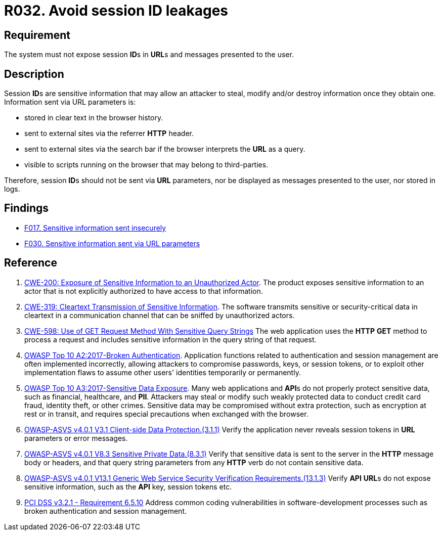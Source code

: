 :slug: products/rules/list/032/
:category: session
:description: This requirement establishes the importance of managing session IDs securely to avoid session hijacking attacks.
:keywords: Session ID, Leakage, URL, Messages, ASVS, CWE, OWASP, PCI DSS, Rules, Ethical Hacking, Pentesting
:rules: yes

= R032. Avoid session ID leakages

== Requirement

The system must not expose session **ID**s in **URL**s
and messages presented to the user.

== Description

Session **ID**s are sensitive information that may allow an attacker to steal,
modify and/or destroy information once they obtain one.
Information sent via URL parameters is:

* stored in clear text in the browser history.
* sent to external sites via the referrer *HTTP* header.
* sent to external sites via the search bar
if the browser interprets the *URL* as a query.
* visible to scripts running on the browser that may belong to
third-parties.

Therefore, session **ID**s should not be sent via *URL* parameters,
nor be displayed as messages presented to the user, nor stored in logs.

== Findings

* [inner]#link:/products/rules/findings/017/[F017. Sensitive information sent insecurely]#

* [inner]#link:/products/rules/findings/030/[F030. Sensitive information sent via URL parameters]#

== Reference

. [[r1]] link:https://cwe.mitre.org/data/definitions/200.html[CWE-200: Exposure of Sensitive Information to an Unauthorized Actor].
The product exposes sensitive information to an actor that is not explicitly
authorized to have access to that information.

. [[r2]] link:https://cwe.mitre.org/data/definitions/319.html[CWE-319: Cleartext Transmission of Sensitive Information].
The software transmits sensitive or security-critical data in cleartext in a
communication channel that can be sniffed by unauthorized actors.

. [[r3]] link:https://cwe.mitre.org/data/definitions/598.html[CWE-598: Use of GET Request Method With Sensitive Query Strings]
The web application uses the *HTTP* *GET* method to process a request and
includes sensitive information in the query string of that request.

. [[r4]] link:https://owasp.org/www-project-top-ten/OWASP_Top_Ten_2017/Top_10-2017_A2-Broken_Authentication[OWASP Top 10 A2:2017-Broken Authentication].
Application functions related to authentication and session management are
often implemented incorrectly,
allowing attackers to compromise passwords, keys, or session tokens,
or to exploit other implementation flaws to assume other users' identities
temporarily or permanently.

. [[r5]] link:https://owasp.org/www-project-top-ten/OWASP_Top_Ten_2017/Top_10-2017_A3-Sensitive_Data_Exposure[OWASP Top 10 A3:2017-Sensitive Data Exposure].
Many web applications and **API**s do not properly protect sensitive data,
such as financial, healthcare, and *PII*.
Attackers may steal or modify such weakly protected data to conduct credit card
fraud, identity theft, or other crimes.
Sensitive data may be compromised without extra protection,
such as encryption at rest or in transit, and requires special precautions when
exchanged with the browser.

. [[r6]] link:https://owasp.org/www-project-application-security-verification-standard/[OWASP-ASVS v4.0.1
V3.1 Client-side Data Protection.(3.1.1)]
Verify the application never reveals session tokens in *URL* parameters or error
messages.

. [[r7]] link:https://owasp.org/www-project-application-security-verification-standard/[OWASP-ASVS v4.0.1
V8.3 Sensitive Private Data.(8.3.1)]
Verify that sensitive data is sent to the server in the *HTTP* message body or
headers,
and that query string parameters from any *HTTP* verb do not contain sensitive
data.

. [[r8]] link:https://owasp.org/www-project-application-security-verification-standard/[OWASP-ASVS v4.0.1
V13.1 Generic Web Service Security Verification Requirements.(13.1.3)]
Verify *API* **URL**s do not expose sensitive information,
such as the *API* key, session tokens etc.

. [[r9]] link:https://www.pcisecuritystandards.org/documents/PCI_DSS_v3-2-1.pdf[PCI DSS v3.2.1 - Requirement 6.5.10]
Address common coding vulnerabilities in software-development processes such as
broken authentication and session management.
